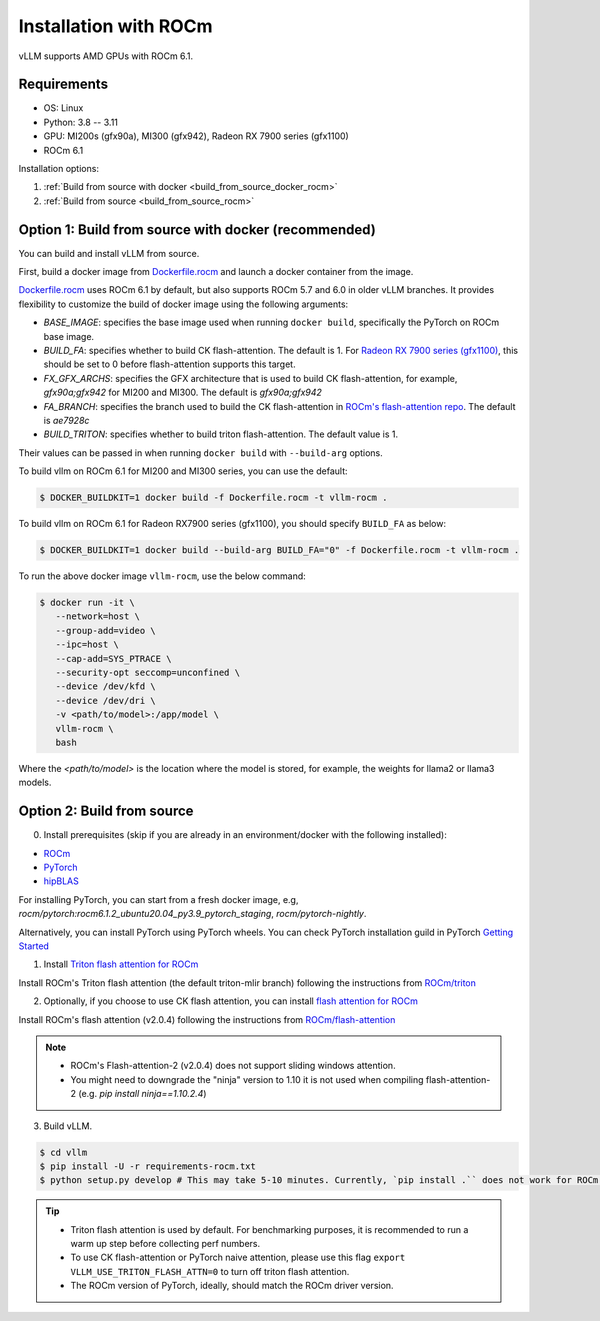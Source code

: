 .. _installation_rocm:

Installation with ROCm
======================

vLLM supports AMD GPUs with ROCm 6.1.

Requirements
------------

* OS: Linux
* Python: 3.8 -- 3.11
* GPU: MI200s (gfx90a), MI300 (gfx942), Radeon RX 7900 series (gfx1100)
* ROCm 6.1

Installation options:

#. :ref:`Build from source with docker <build_from_source_docker_rocm>`
#. :ref:`Build from source <build_from_source_rocm>`

.. _build_from_source_docker_rocm:

Option 1: Build from source with docker (recommended)
-----------------------------------------------------

You can build and install vLLM from source.

First, build a docker image from `Dockerfile.rocm <https://github.com/vllm-project/vllm/blob/main/Dockerfile.rocm>`_ and launch a docker container from the image.

`Dockerfile.rocm <https://github.com/vllm-project/vllm/blob/main/Dockerfile.rocm>`_ uses ROCm 6.1 by default, but also supports ROCm 5.7 and 6.0 in older vLLM branches.
It provides flexibility to customize the build of docker image using the following arguments:

* `BASE_IMAGE`: specifies the base image used when running ``docker build``, specifically the PyTorch on ROCm base image.
* `BUILD_FA`: specifies whether to build CK flash-attention. The default is 1. For `Radeon RX 7900 series (gfx1100) <https://rocm.docs.amd.com/projects/radeon/en/latest/index.html>`_, this should be set to 0 before flash-attention supports this target.
* `FX_GFX_ARCHS`: specifies the GFX architecture that is used to build CK flash-attention, for example, `gfx90a;gfx942` for MI200 and MI300. The default is `gfx90a;gfx942`
* `FA_BRANCH`: specifies the branch used to build the CK flash-attention in `ROCm's flash-attention repo <https://github.com/ROCmSoftwarePlatform/flash-attention>`_. The default is `ae7928c`
* `BUILD_TRITON`: specifies whether to build triton flash-attention. The default value is 1. 

Their values can be passed in when running ``docker build`` with ``--build-arg`` options.


To build vllm on ROCm 6.1 for MI200 and MI300 series, you can use the default:

.. code-block:: console

    $ DOCKER_BUILDKIT=1 docker build -f Dockerfile.rocm -t vllm-rocm .

To build vllm on ROCm 6.1 for Radeon RX7900 series (gfx1100), you should specify ``BUILD_FA`` as below:

.. code-block:: console

    $ DOCKER_BUILDKIT=1 docker build --build-arg BUILD_FA="0" -f Dockerfile.rocm -t vllm-rocm .

To run the above docker image ``vllm-rocm``, use the below command:

.. code-block:: console

    $ docker run -it \
       --network=host \
       --group-add=video \
       --ipc=host \
       --cap-add=SYS_PTRACE \
       --security-opt seccomp=unconfined \
       --device /dev/kfd \
       --device /dev/dri \
       -v <path/to/model>:/app/model \
       vllm-rocm \
       bash

Where the `<path/to/model>` is the location where the model is stored, for example, the weights for llama2 or llama3 models.


.. _build_from_source_rocm:

Option 2: Build from source
---------------------------

0. Install prerequisites (skip if you are already in an environment/docker with the following installed):

- `ROCm <https://rocm.docs.amd.com/en/latest/deploy/linux/index.html>`_
- `PyTorch <https://pytorch.org/>`_
- `hipBLAS <https://rocm.docs.amd.com/projects/hipBLAS/en/latest/install.html>`_

For installing PyTorch, you can start from a fresh docker image, e.g, `rocm/pytorch:rocm6.1.2_ubuntu20.04_py3.9_pytorch_staging`, `rocm/pytorch-nightly`.

Alternatively, you can install PyTorch using PyTorch wheels. You can check PyTorch installation guild in PyTorch `Getting Started <https://pytorch.org/get-started/locally/>`_


1. Install `Triton flash attention for ROCm <https://github.com/ROCm/triton>`_

Install ROCm's Triton flash attention (the default triton-mlir branch) following the instructions from `ROCm/triton <https://github.com/ROCm/triton/blob/triton-mlir/README.md>`_

2. Optionally, if you choose to use CK flash attention, you can install `flash attention for ROCm <https://github.com/ROCm/flash-attention/tree/flash_attention_for_rocm>`_

Install ROCm's flash attention (v2.0.4) following the instructions from `ROCm/flash-attention <https://github.com/ROCm/flash-attention/tree/flash_attention_for_rocm#amd-gpurocm-support>`_

.. note::
    - ROCm's Flash-attention-2 (v2.0.4) does not support sliding windows attention.
    - You might need to downgrade the "ninja" version to 1.10 it is not used when compiling flash-attention-2 (e.g. `pip install ninja==1.10.2.4`)

3. Build vLLM.

.. code-block:: console

    $ cd vllm
    $ pip install -U -r requirements-rocm.txt
    $ python setup.py develop # This may take 5-10 minutes. Currently, `pip install .`` does not work for ROCm installation


.. tip::

    - Triton flash attention is used by default. For benchmarking purposes, it is recommended to run a warm up step before collecting perf numbers.
    - To use CK flash-attention or PyTorch naive attention, please use this flag ``export VLLM_USE_TRITON_FLASH_ATTN=0`` to turn off triton flash attention. 
    - The ROCm version of PyTorch, ideally, should match the ROCm driver version.
